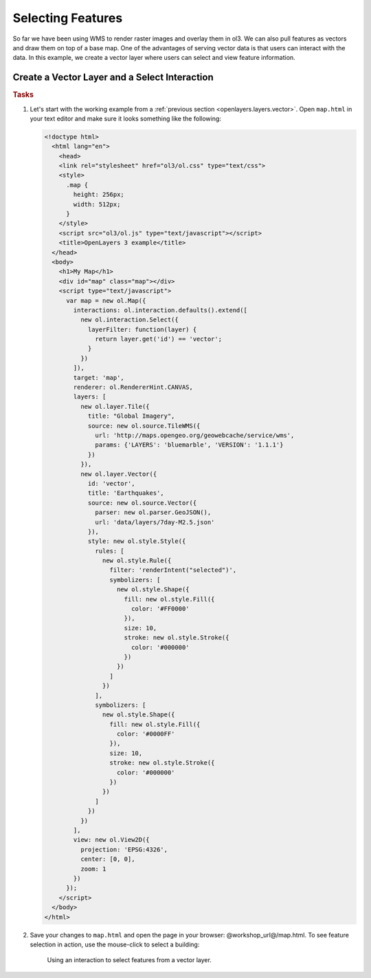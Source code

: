 .. _openlayers.controls.select:

Selecting Features
==================

So far we have been using WMS to render raster images and overlay them in ol3. We can also pull features as vectors and draw them on top of a base map. One of the advantages of serving vector data is that users can interact with the data. In this example, we create a vector layer where users can select and view feature information.

Create a Vector Layer and a Select Interaction
``````````````````````````````````````````````

.. rubric:: Tasks

#.  Let's start with the working example from a :ref:`previous section <openlayers.layers.vector>`.  Open ``map.html`` in your text editor and make sure it looks something like the following:
    
    .. code-block:: html

        <!doctype html>
          <html lang="en">
            <head>
            <link rel="stylesheet" href="ol3/ol.css" type="text/css">
            <style>
              .map {
                height: 256px;
                width: 512px;
              }
            </style>
            <script src="ol3/ol.js" type="text/javascript"></script>
            <title>OpenLayers 3 example</title>
          </head>
          <body>
            <h1>My Map</h1>
            <div id="map" class="map"></div>
            <script type="text/javascript">
              var map = new ol.Map({
                interactions: ol.interaction.defaults().extend([
                  new ol.interaction.Select({
                    layerFilter: function(layer) {
                      return layer.get('id') == 'vector';
                    }
                  })
                ]),
                target: 'map',
                renderer: ol.RendererHint.CANVAS,
                layers: [
                  new ol.layer.Tile({
                    title: "Global Imagery",
                    source: new ol.source.TileWMS({
                      url: 'http://maps.opengeo.org/geowebcache/service/wms',
                      params: {'LAYERS': 'bluemarble', 'VERSION': '1.1.1'}
                    })
                  }),
                  new ol.layer.Vector({
                    id: 'vector',
                    title: 'Earthquakes',
                    source: new ol.source.Vector({
                      parser: new ol.parser.GeoJSON(),
                      url: 'data/layers/7day-M2.5.json'
                    }),
                    style: new ol.style.Style({
                      rules: [
                        new ol.style.Rule({
                          filter: 'renderIntent("selected")',
                          symbolizers: [
                            new ol.style.Shape({
                              fill: new ol.style.Fill({
                                color: '#FF0000'
                              }),
                              size: 10,
                              stroke: new ol.style.Stroke({
                                color: '#000000'
                              })
                            })
                          ]
                        })
                      ],
                      symbolizers: [
                        new ol.style.Shape({
                          fill: new ol.style.Fill({
                            color: '#0000FF'
                          }),
                          size: 10,
                          stroke: new ol.style.Stroke({
                            color: '#000000'
                          })
                        })
                      ]
                    })
                  })
                ],
                view: new ol.View2D({
                  projection: 'EPSG:4326',
                  center: [0, 0],
                  zoom: 1
                })
              });
            </script>
          </body>
        </html>
        
#.  Save your changes to ``map.html`` and open the page in your browser:  @workshop_url@/map.html. To see feature selection in action, use the mouse-click to select a building:
    
    .. figure:: select1.png
   
       Using an interaction to select features from a vector layer.

